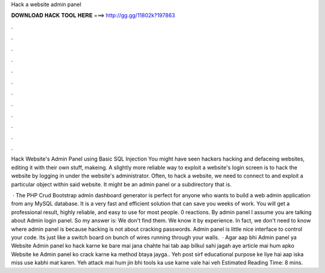 Hack a website admin panel



𝐃𝐎𝐖𝐍𝐋𝐎𝐀𝐃 𝐇𝐀𝐂𝐊 𝐓𝐎𝐎𝐋 𝐇𝐄𝐑𝐄 ===> http://gg.gg/11802k?197863



.



.



.



.



.



.



.



.



.



.



.



.

Hack Website's Admin Panel using Basic SQL Injection You might have seen hackers hacking and defaceing websites, editing it with their own stuff, makeing. A slightly more reliable way to exploit a website's login screen is to hack the website by logging in under the website's administrator. Often, to hack a website, we need to connect to and exploit a particular object within said website. It might be an admin panel or a subdirectory that is.

 · The PHP Crud Bootstrap admin dashboard generator is perfect for anyone who wants to build a web admin application from any MySQL database. It is a very fast and efficient solution that can save you weeks of work. You will get a professional result, highly reliable, and easy to use for most people. 0 reactions. By admin panel I assume you are talking about Admin login panel. So my answer is: We don't find them. We know it by experience. In fact, we don't need to know where admin panel is because hacking is not about cracking passwords. Admin panel is little nice interface to control your code. Its just like a switch board on bunch of wires running through your walls.  · Agar aap bhi Admin panel ya Website Admin panel ko hack karne ke bare mai jana chahte hai tab aap bilkul sahi jagah aye  article mai hum apko Website ke Admin panel ko crack karne ka method btaya jayga.. Yeh post sirf educational purpose ke liye hai aap iska miss use kabhi mat karen. Yeh attack mai hum jin bhi tools ka use karne vale hai veh Estimated Reading Time: 8 mins.
